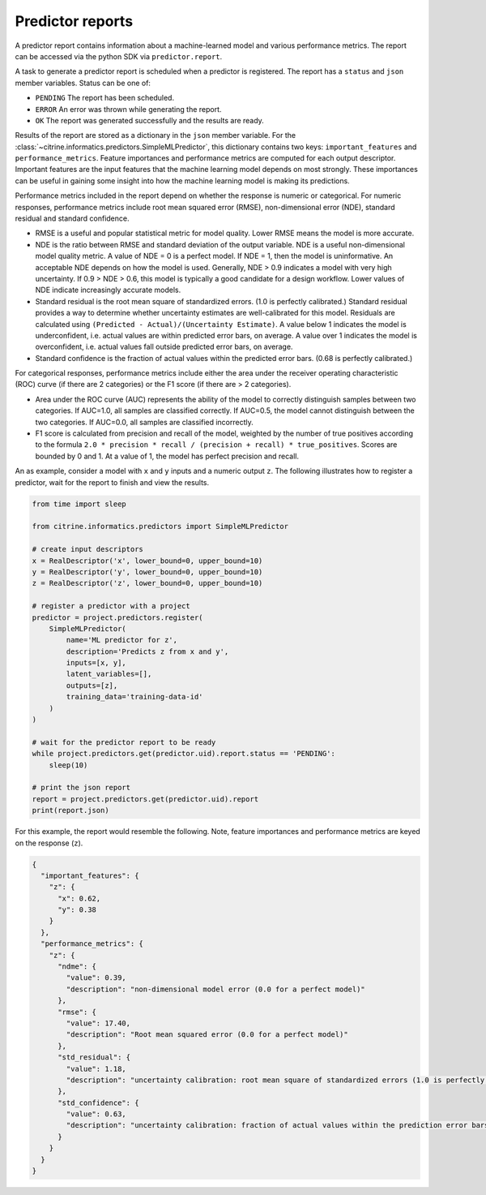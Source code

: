 Predictor reports
=================

A predictor report contains information about a machine-learned model and various performance metrics.
The report can be accessed via the python SDK via ``predictor.report``.

A task to generate a predictor report is scheduled when a predictor is registered.
The report has a ``status`` and ``json`` member variables.
Status can be one of:

-  ``PENDING`` The report has been scheduled.
-  ``ERROR`` An error was thrown while generating the report.
-  ``OK`` The report was generated successfully and the results are ready.

Results of the report are stored as a dictionary in the ``json`` member variable.
For the :class:`~citrine.informatics.predictors.SimpleMLPredictor`, this dictionary contains two keys: ``important_features`` and ``performance_metrics``.
Feature importances and performance metrics are computed for each output descriptor.
Important features are the input features that the machine learning model depends on most strongly.
These importances can be useful in gaining some insight into how the machine learning model is making its predictions.

Performance metrics included in the report depend on whether the response is numeric or categorical.
For numeric responses, performance metrics include root mean squared error (RMSE), non-dimensional error (NDE), standard residual and standard confidence.

-  RMSE is a useful and popular statistical metric for model quality.
   Lower RMSE means the model is more accurate.
-  NDE is the ratio between RMSE and standard deviation of the output variable.
   NDE is a useful non-dimensional model quality metric.
   A value of NDE = 0 is a perfect model. If NDE = 1, then the model is uninformative.
   An acceptable NDE depends on how the model is used.
   Generally, NDE > 0.9 indicates a model with very high uncertainty.
   If 0.9 > NDE > 0.6, this model is typically a good candidate for a design workflow.
   Lower values of NDE indicate increasingly accurate models.
-  Standard residual is the root mean square of standardized errors.
   (1.0 is perfectly calibrated.)
   Standard residual provides a way to determine whether uncertainty estimates are well-calibrated for this model.
   Residuals are calculated using ``(Predicted - Actual)/(Uncertainty Estimate)``.
   A value below 1 indicates the model is underconfident, i.e. actual values are within predicted error bars, on average.
   A value over 1 indicates the model is overconfident, i.e. actual values fall outside predicted error bars, on average.
-  Standard confidence is the fraction of actual values within the predicted error bars.
   (0.68 is perfectly calibrated.)

For categorical responses, performance metrics include either the area under the receiver operating characteristic (ROC) curve (if there are 2 categories) or the F1 score (if there are > 2 categories).

-  Area under the ROC curve (AUC) represents the ability of the model to correctly distinguish samples between two categories.
   If AUC=1.0, all samples are classified correctly.
   If AUC=0.5, the model cannot distinguish between the two categories.
   If AUC=0.0, all samples are classified incorrectly.
-  F1 score is calculated from precision and recall of the model, weighted by the number of true positives according to the formula ``2.0 * precision * recall / (precision + recall) * true_positives``.
   Scores are bounded by 0 and 1. At a value of 1, the model has perfect precision and recall.

An as example, consider a model with ``x`` and ``y`` inputs and a numeric output ``z``.
The following illustrates how to register a predictor, wait for the report to finish and view the results.

.. code:: python

   from time import sleep

   from citrine.informatics.predictors import SimpleMLPredictor

   # create input descriptors
   x = RealDescriptor('x', lower_bound=0, upper_bound=10)
   y = RealDescriptor('y', lower_bound=0, upper_bound=10)
   z = RealDescriptor('z', lower_bound=0, upper_bound=10)

   # register a predictor with a project
   predictor = project.predictors.register(
       SimpleMLPredictor(
           name='ML predictor for z',
           description='Predicts z from x and y',
           inputs=[x, y],
           latent_variables=[],
           outputs=[z],
           training_data='training-data-id'
       )
   )

   # wait for the predictor report to be ready
   while project.predictors.get(predictor.uid).report.status == 'PENDING':
       sleep(10)

   # print the json report
   report = project.predictors.get(predictor.uid).report
   print(report.json)

For this example, the report would resemble the following.
Note, feature importances and performance metrics are keyed on the response (``z``).

.. code:: python

   {
     "important_features": {
       "z": {
         "x": 0.62,
         "y": 0.38
       }
     },
     "performance_metrics": {
       "z": {
         "ndme": {
           "value": 0.39,
           "description": "non-dimensional model error (0.0 for a perfect model)"
         },
         "rmse": {
           "value": 17.40,
           "description": "Root mean squared error (0.0 for a perfect model)"
         },
         "std_residual": {
           "value": 1.18,
           "description": "uncertainty calibration: root mean square of standardized errors (1.0 is perfectly calibrated)"
         },
         "std_confidence": {
           "value": 0.63,
           "description": "uncertainty calibration: fraction of actual values within the prediction error bars (0.68 is perfectly calibrated)"
         }
       }
     }
   }
